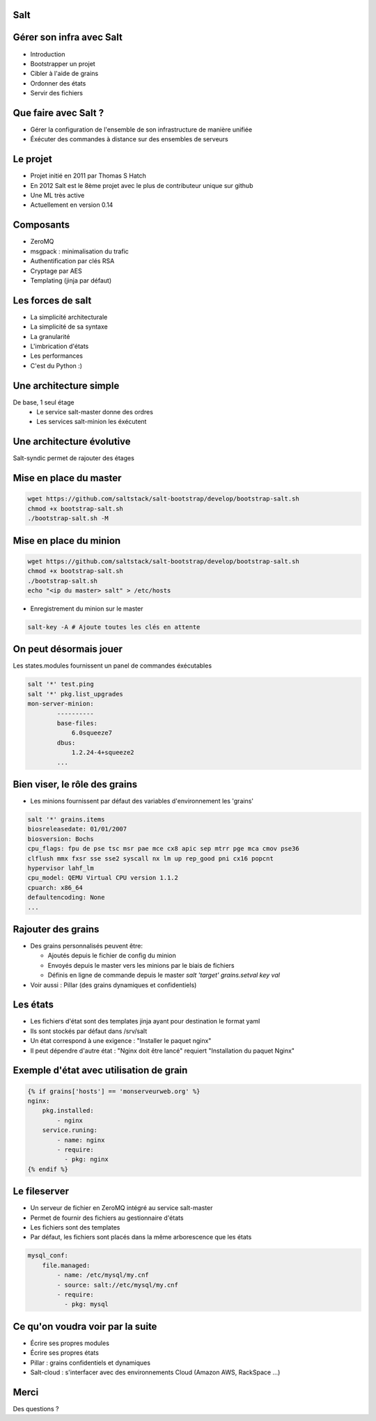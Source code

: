 .. Gérer son infra avec Salt documentation master file, created by
   sphinx-quickstart on Tue Feb 26 10:31:01 2013.
   You can adapt this file completely to your liking, but it should at least
   contain the root `toctree` directive.

Salt
----

.. image:: _static/salt.png
    :align: center


Gérer son infra avec Salt
-------------------------

* Introduction
* Bootstrapper un projet
* Cibler à l'aide de grains
* Ordonner des états
* Servir des fichiers

Que faire avec Salt ?
---------------------

* Gérer la configuration de l'ensemble de son infrastructure de manière unifiée
* Éxécuter des commandes à distance sur des ensembles de serveurs

Le projet
---------

* Projet initié en 2011 par Thomas S Hatch
* En 2012 Salt est le 8ème projet avec le plus de contributeur unique sur github
* Une ML très active
* Actuellement en version 0.14

Composants
----------

* ZeroMQ
* msgpack : minimalisation du trafic
* Authentification par clés RSA
* Cryptage par AES
* Templating (jinja par défaut)

Les forces de salt
------------------

* La simplicité architecturale
* La simplicité de sa syntaxe
* La granularité
* L'imbrication d'états
* Les performances
* C'est du Python :)

Une architecture simple
-----------------------

De base, 1 seul étage
    * Le service salt-master donne des ordres
    * Les services salt-minion les éxécutent

.. image:: _static/1floor.svg

Une architecture évolutive
--------------------------

Salt-syndic permet de rajouter des étages

.. image:: _static/saltsyndic.svg

Mise en place du master
-----------------------

.. code-block:: bash

    wget https://github.com/saltstack/salt-bootstrap/develop/bootstrap-salt.sh
    chmod +x bootstrap-salt.sh
    ./bootstrap-salt.sh -M

Mise en place du minion
-----------------------

.. code-block:: bash

    wget https://github.com/saltstack/salt-bootstrap/develop/bootstrap-salt.sh
    chmod +x bootstrap-salt.sh
    ./bootstrap-salt.sh
    echo "<ip du master> salt" > /etc/hosts

* Enregistrement du minion sur le master

.. code-block:: bash

    salt-key -A # Ajoute toutes les clés en attente

On peut désormais jouer
-----------------------

Les states.modules fournissent un panel de commandes éxécutables

.. code-block:: bash

    salt '*' test.ping
    salt '*' pkg.list_upgrades
    mon-server-minion:
            ----------
            base-files:
                6.0squeeze7
            dbus:
                1.2.24-4+squeeze2
            ...

Bien viser, le rôle des grains
------------------------------

* Les minions fournissent par défaut des variables d'environnement les 'grains'

.. code-block:: python

    salt '*' grains.items
    biosreleasedate: 01/01/2007
    biosversion: Bochs
    cpu_flags: fpu de pse tsc msr pae mce cx8 apic sep mtrr pge mca cmov pse36
    clflush mmx fxsr sse sse2 syscall nx lm up rep_good pni cx16 popcnt
    hypervisor lahf_lm
    cpu_model: QEMU Virtual CPU version 1.1.2
    cpuarch: x86_64
    defaultencoding: None
    ...

Rajouter des grains
-------------------

* Des grains personnalisés peuvent être:

  * Ajoutés depuis le fichier de config du minion
  * Envoyés depuis le master vers les minions par le biais de fichiers
  * Définis en ligne de commande depuis le master `salt 'target' grains.setval
    key val`

* Voir aussi : Pillar (des grains dynamiques et confidentiels)

Les états
---------

* Les fichiers d'état sont des templates jinja ayant pour destination le format
  yaml
* Ils sont stockés par défaut dans /srv/salt
* Un état correspond à une exigence : "Installer le paquet nginx"
* Il peut dépendre d'autre état : "Nginx doit être lancé" requiert "Installation
  du paquet Nginx"

Exemple d'état avec utilisation de grain
----------------------------------------

.. code-block:: yaml

    {% if grains['hosts'] == 'monserveurweb.org' %}
    nginx:
        pkg.installed:
            - nginx
        service.runing:
            - name: nginx
            - require:
              - pkg: nginx
    {% endif %}

Le fileserver
-------------

* Un serveur de fichier en ZeroMQ intégré au service salt-master
* Permet de fournir des fichiers au gestionnaire d'états
* Les fichiers sont des templates
* Par défaut, les fichiers sont placés dans la même arborescence que les états

.. code-block:: yaml

    mysql_conf:
        file.managed:
            - name: /etc/mysql/my.cnf
            - source: salt://etc/mysql/my.cnf
            - require:
              - pkg: mysql

Ce qu'on voudra voir par la suite
---------------------------------

* Écrire ses propres modules
* Écrire ses propres états
* Pillar : grains confidentiels et dynamiques
* Salt-cloud : s'interfacer avec des environnements Cloud (Amazon AWS, RackSpace
  ...)

Merci
-----

Des questions ?
